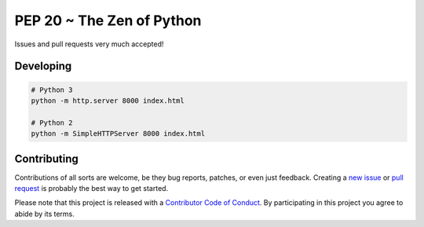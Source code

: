 PEP 20 ~ The Zen of Python
==========================

Issues and pull requests very much accepted!

Developing
----------

.. code-block:: sh

    # Python 3
    python -m http.server 8000 index.html

    # Python 2
    python -m SimpleHTTPServer 8000 index.html


Contributing
------------

Contributions of all sorts are welcome, be they bug reports, patches, or even just feedback. Creating a `new issue <https://github.com/nkantar/pep20.org/issues/new>`_ or `pull request <https://github.com/nkantar/pep20.org/compare>`_ is probably the best way to get started.

Please note that this project is released with a `Contributor Code of Conduct <https://github.com/nkantar/pep20.org/blob/master/CODE_OF_CONDUCT.md>`_. By participating in this project you agree to abide by its terms.
